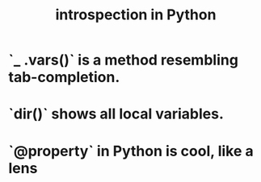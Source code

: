 :PROPERTIES:
:ID:       5fe079b2-583f-45da-8e17-fc0879c4a8dc
:END:
#+title: introspection in Python
* `_ .vars()` is a method resembling tab-completion.
* `dir()` shows all local variables.
* `@property` in Python is cool, like a lens
